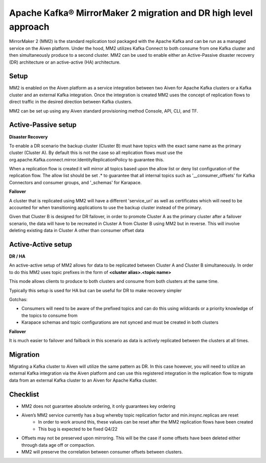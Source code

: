 Apache Kafka® MirrorMaker 2 migration and DR high level approach
#################################################################

MirrorMaker 2 (MM2) is the standard replication tool packaged with the Apache Kafka and can be run as a managed service on the Aiven platform. Under the hood, MM2 utilizes Kafka Connect to both consume from one Kafka cluster and then simultaneously produce to a second cluster. MM2 can be used to enable either an Active-Passive disaster recovery (DR) architecture or an active-active (HA) architecture.

Setup
--------------

MM2 is enabled on the Aiven platform as a service integration between two Aiven for Apache Kafka clusters or a Kafka cluster and an external Kafka integration. Once the integration is created MM2 uses the concept of replication flows to direct traffic in the desired direction between Kafka clusters.

MM2 can be set up using any Aiven standard provisioning method Console, API, CLI, and TF.

Active-Passive setup
--------------------

**Disaster Recovery**  

To enable a DR scenario the backup cluster (Cluster B) must have topics with the exact same name as the primary cluster (Cluster A). By default this is not the case so all replication flows must use the org.apache.Kafka.connect.mirror.IdentityReplicationPolicy to guarantee this.
 
When a replication flow is created it will mirror all topics based upon the allow list or deny list configuration of the replication flow. The allow list should be set .* to guarantee that all internal topics such as '__consumer_offsets' for Kafka Connectors and consumer groups, and '_schemas' for Karapace.

**Failover** 

A cluster that is replicated using MM2 will have a different 'service_uri' as well as certificates which will need to be accounted for when transitioning applications to use the backup cluster instead of the primary.

Given that Cluster B is designed for DR failover, in order to promote Cluster A as the primary cluster after a failover scenario, the data will have to be recreated in Cluster A from Cluster B using MM2 but in reverse.
This will involve deleting existing data in Cluster A other than consumer offset data

Active-Active setup
--------------------

**DR / HA**

An active-active setup of MM2 allows for data to be replicated between Cluster A and Cluster B simultaneously. In order to do this MM2 uses topic prefixes in the form of 
**<cluster alias>.<topic name>**

This mode allows clients to produce to both clusters and consume from both clusters at the same time.

Typically this setup is used for HA but can be useful for DR to make recovery simpler

Gotchas:

* Consumers will need to be aware of the prefixed topics and can do this using wildcards or a priority knowledge of the topics to consume from

* Karapace schemas and topic configurations are not synced and must be created in both clusters

**Failover**

It is much easier to failover and failback in this scenario as data is actively replicated between the clusters at all times.

Migration
--------------------
Migrating a Kafka cluster to Aiven will utilize the same pattern as DR. In this case however, you will need to utilize an external Kafka integration via the Aiven platform and can use this registered integration in the replication flow to migrate data from an external Kafka cluster to an Aiven for Apache Kafka cluster.

Checklist
--------------------
* MM2 does not guarantee absolute ordering, it only guarantees key ordering
* Aiven’s MM2 service currently has a bug whereby topic replication factor and min.insync.replicas are reset
   * In order to work around this, these values can be reset after the MM2 replication flows have been created
   * This bug is expected to be fixed Q4/22
* Offsets may not be preserved upon mirroring. This will be the case if some offsets have been deleted either through data age off or compaction.
* MM2 will preserve the correlation between consumer offsets between clusters.